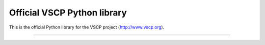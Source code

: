 Official VSCP Python library
============================

This is the official Python library for the VSCP project (http://www.vscp.org).


----

